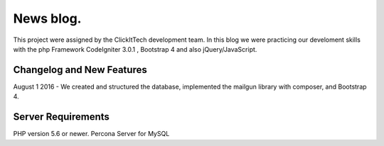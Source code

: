 ###################
News blog.
###################

This project were assigned by the ClickItTech development team. In this blog
we were practicing our develoment skills with the php Framework CodeIgniter 3.0.1 , Bootstrap 4
and also jQuery/JavaScript.

**************************
Changelog and New Features
**************************

August 1 2016 - We created and structured the database, implemented the mailgun library
with composer, and Bootstrap 4.

*******************
Server Requirements
*******************

PHP version 5.6 or newer.
Percona Server for MySQL
